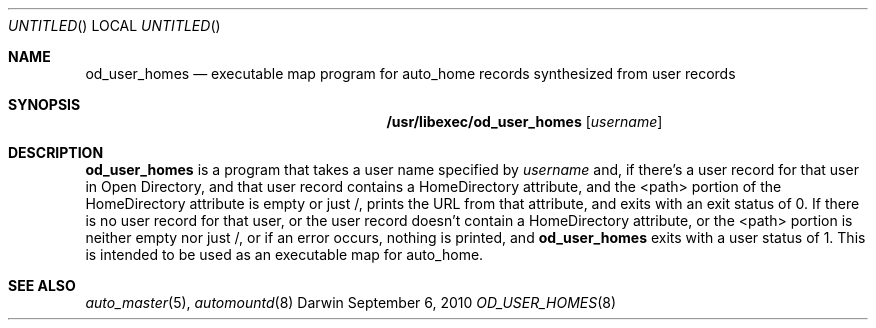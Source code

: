 .Dd September 6, 2010
.Os Darwin
.Dt OD_USER_HOMES 8
.Sh NAME
.Nm od_user_homes
.Nd executable map program for auto_home records synthesized from user records
.Sh SYNOPSIS
.Nm /usr/libexec/od_user_homes
.Op Ar username
.Sh DESCRIPTION
.Nm
is a program that takes a user name specified by
.Ar username
and, if there's a user record for that user in Open Directory,
and that user record contains a HomeDirectory attribute,
and the <path> portion of the HomeDirectory attribute is empty or just /,
prints the URL from that attribute, and exits with an exit status of 0.
If there is no user record for that user, or the user record doesn't
contain a HomeDirectory attribute, or the <path> portion is neither
empty nor just /, or if an error occurs, nothing is printed, and
.Nm
exits with a user status of 1.
This is intended to be used as an executable map for auto_home.
.Sh SEE ALSO
.Xr auto_master 5 ,
.Xr automountd 8
